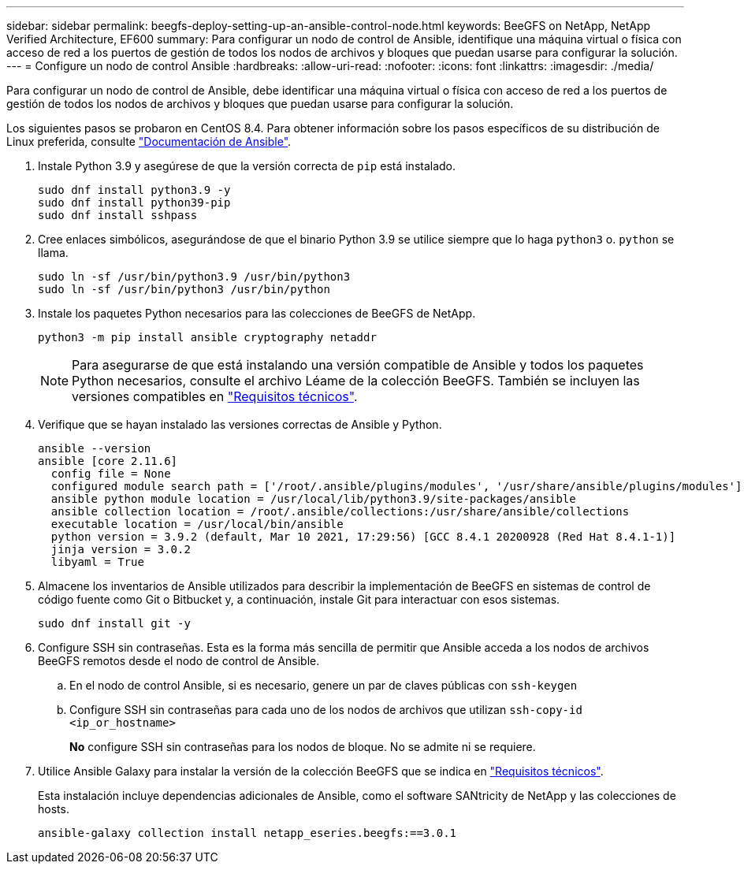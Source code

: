 ---
sidebar: sidebar 
permalink: beegfs-deploy-setting-up-an-ansible-control-node.html 
keywords: BeeGFS on NetApp, NetApp Verified Architecture, EF600 
summary: Para configurar un nodo de control de Ansible, identifique una máquina virtual o física con acceso de red a los puertos de gestión de todos los nodos de archivos y bloques que puedan usarse para configurar la solución. 
---
= Configure un nodo de control Ansible
:hardbreaks:
:allow-uri-read: 
:nofooter: 
:icons: font
:linkattrs: 
:imagesdir: ./media/


[role="lead"]
Para configurar un nodo de control de Ansible, debe identificar una máquina virtual o física con acceso de red a los puertos de gestión de todos los nodos de archivos y bloques que puedan usarse para configurar la solución.

Los siguientes pasos se probaron en CentOS 8.4. Para obtener información sobre los pasos específicos de su distribución de Linux preferida, consulte https://docs.ansible.com/ansible/latest/installation_guide/intro_installation.html["Documentación de Ansible"^].

. Instale Python 3.9 y asegúrese de que la versión correcta de `pip` está instalado.
+
....
sudo dnf install python3.9 -y
sudo dnf install python39-pip
sudo dnf install sshpass
....
. Cree enlaces simbólicos, asegurándose de que el binario Python 3.9 se utilice siempre que lo haga `python3` o. `python` se llama.
+
....
sudo ln -sf /usr/bin/python3.9 /usr/bin/python3
sudo ln -sf /usr/bin/python3 /usr/bin/python
....
. Instale los paquetes Python necesarios para las colecciones de BeeGFS de NetApp.
+
....
python3 -m pip install ansible cryptography netaddr
....
+

NOTE: Para asegurarse de que está instalando una versión compatible de Ansible y todos los paquetes Python necesarios, consulte el archivo Léame de la colección BeeGFS. También se incluyen las versiones compatibles en link:beegfs-technology-requirements.html["Requisitos técnicos"].

. Verifique que se hayan instalado las versiones correctas de Ansible y Python.
+
....
ansible --version
ansible [core 2.11.6]
  config file = None
  configured module search path = ['/root/.ansible/plugins/modules', '/usr/share/ansible/plugins/modules']
  ansible python module location = /usr/local/lib/python3.9/site-packages/ansible
  ansible collection location = /root/.ansible/collections:/usr/share/ansible/collections
  executable location = /usr/local/bin/ansible
  python version = 3.9.2 (default, Mar 10 2021, 17:29:56) [GCC 8.4.1 20200928 (Red Hat 8.4.1-1)]
  jinja version = 3.0.2
  libyaml = True
....
. Almacene los inventarios de Ansible utilizados para describir la implementación de BeeGFS en sistemas de control de código fuente como Git o Bitbucket y, a continuación, instale Git para interactuar con esos sistemas.
+
....
sudo dnf install git -y
....
. Configure SSH sin contraseñas. Esta es la forma más sencilla de permitir que Ansible acceda a los nodos de archivos BeeGFS remotos desde el nodo de control de Ansible.
+
.. En el nodo de control Ansible, si es necesario, genere un par de claves públicas con `ssh-keygen`
.. Configure SSH sin contraseñas para cada uno de los nodos de archivos que utilizan `ssh-copy-id <ip_or_hostname>`
+
*No* configure SSH sin contraseñas para los nodos de bloque. No se admite ni se requiere.



. Utilice Ansible Galaxy para instalar la versión de la colección BeeGFS que se indica en link:beegfs-technology-requirements.html["Requisitos técnicos"].
+
Esta instalación incluye dependencias adicionales de Ansible, como el software SANtricity de NetApp y las colecciones de hosts.

+
....
ansible-galaxy collection install netapp_eseries.beegfs:==3.0.1
....

